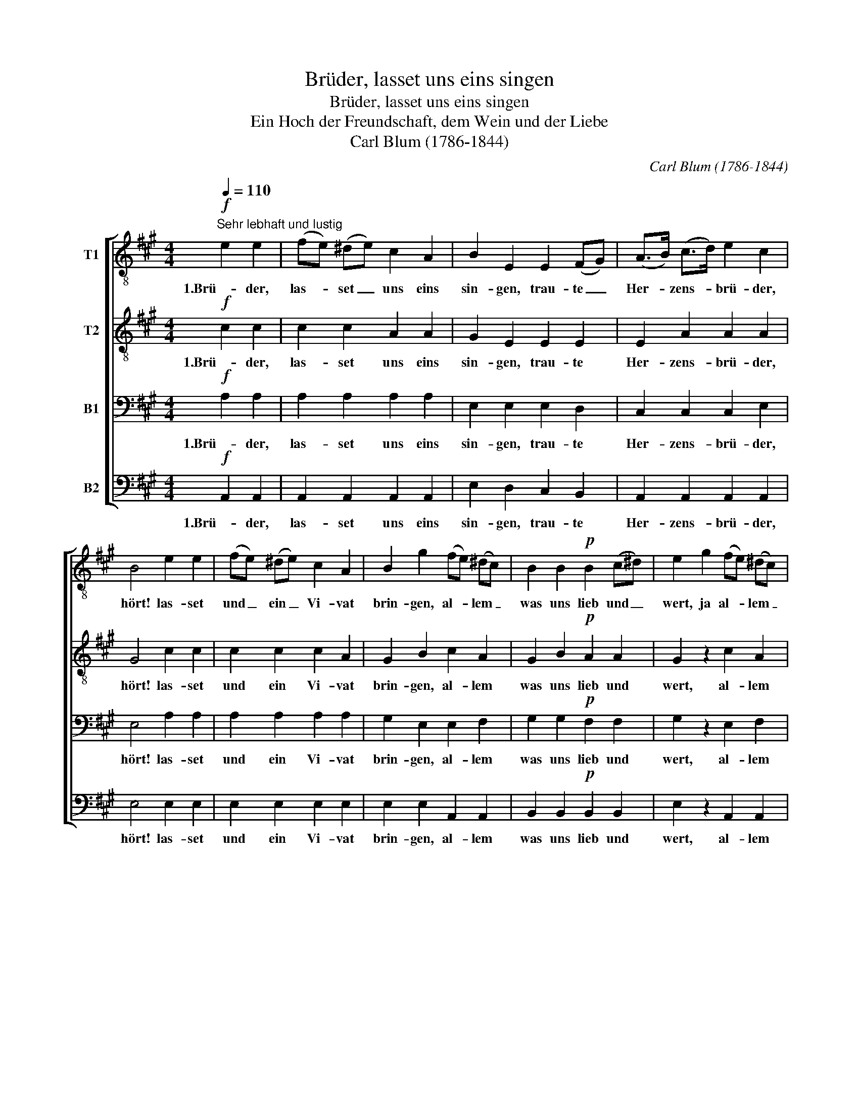 X:1
T:Brüder, lasset uns eins singen
T:Brüder, lasset uns eins singen
T:Ein Hoch der Freundschaft, dem Wein und der Liebe
T:Carl Blum (1786-1844)
C:Carl Blum (1786-1844)
%%score [ 1 2 3 4 ]
L:1/8
Q:1/4=110
M:4/4
K:A
V:1 treble-8 nm="T1"
V:2 treble-8 nm="T2"
V:3 bass nm="B1"
V:4 bass nm="B2"
V:1
"^Sehr lebhaft und lustig"!f! e2 e2 | (fe) (^de) c2 A2 | B2 E2 E2 (FG) | (A>B) (c>d) e2 c2 | %4
w: 1.Brü- der,|las- * set _ uns eins|sin- gen, trau- te _|Her- * zens- * brü- der,|
 B4 e2 e2 | (fe) (^de) c2 A2 | B2 g2 (fe) (^dc) | B2 B2!p! B2 (c^d) | e2 g2 (fe) (^dc) | %9
w: hört! las- set|und _ ein _ Vi- vat|brin- gen, al- * lem _|was uns lieb und _|wert, ja al- * lem _|
 B2 B2!f! a3 ^d | e4 E2 E2 | G2 E2 G2 B2 | d2 d2 E2 E2 | A2 E2 A2 c2 | e2 e2!f! A2 A2 | %15
w: was uns lieb und|wert. Soll die|Freu- de nicht ver-|ge- hen, muss Ge-|sang die Lust er-|hö- hen, da- rum|
 f2 f2 (f>a) (g>f) | e4 d2 d2 | c2 c2 B2 B2 | A2 z2!ff! c2 z2 |!ff! !>!e4 d2 d2 | c2 c2 B2 B2 | %21
w: las- set Ju- * bel- *|sang mi- schen|in den Be- cher-|klang! Klang!|Klang! mi- schen|in den Be- cher-|
 A4 A2 A2 | f2 f2 (f>a) (g>f) | e4 d2 d2 | c2 c2 B2 B2 | A2 z2!ff! c2 z2 | !>!e4 d2 d2 | %27
w: klang! Da- rum|las- set Ju- * bel- *|sang mi- schen|in den Be- cher-|klang! Klang!|Klang! mi- schen|
 c2 c2 B2 B2 | A4 |] %29
w: in den Be- cher-|klang!|
V:2
!f! c2 c2 | c2 c2 A2 A2 | G2 E2 E2 E2 | E2 A2 A2 A2 | G4 c2 c2 | c2 c2 c2 A2 | G2 B2 c2 A2 | %7
w: 1.Brü- der,|las- set uns eins|sin- gen, trau- te|Her- zens- brü- der,|hört! las- set|und ein Vi- vat|brin- gen, al- lem|
 G2 B2!p! A2 A2 | G2 z2 c2 A2 | G2 B2!f! B2 B2 | B4 E2 E2 | G2 E2 E2 G2 | B2 B2 E2 E2 | %13
w: was uns lieb und|wert, al- lem|was uns lieb und|wert. Soll die|Freu- de nicht ver-|ge- hen, muss Ge-|
 A2 E2 A2 A2 | c2 c2!f! A2 A2 | d2 d2 (d>f) (e>d) | c4 B2 B2 | A2 A2 G2 G2 | A2 z2!ff! c2 z2 | %19
w: sang die Lust er-|hö- hen, da- rum|las- set Ju- * bel- *|sang mi- schen|in den Be- cher-|klang! Klang!|
!ff! !>!c4 B2 B2 | A2 A2 G2 G2 | A4 A2 A2 | (FD) (FA) (d>f) (e>d) | c4 B2 B2 | A2 A2 G2 G2 | %25
w: Klang! mi- schen|in den Be- cher-|klang! Da- rum|las- * set _ Ju- * bel- *|sang mi- schen|in den Be- cher-|
 A2 z2!ff! c2 z2 | !>!c4 B2 B2 | A2 A2 G2 G2 | A4 |] %29
w: klang! Klang!|Klang! mi- schen|in den Be- cher-|klang!|
V:3
!f! A,2 A,2 | A,2 A,2 A,2 A,2 | E,2 E,2 E,2 D,2 | C,2 C,2 C,2 E,2 | E,4 A,2 A,2 | A,2 A,2 A,2 A,2 | %6
w: 1.Brü- der,|las- set uns eins|sin- gen, trau- te|Her- zens- brü- der,|hört! las- set|und ein Vi- vat|
 G,2 E,2 E,2 F,2 | G,2 G,2!p! F,2 F,2 | G,2 z2 E,2 F,2 | G,2 G,2!f! F,2 A,2 | G,4 E,2 E,2 | %11
w: brin- gen, al- lem|was uns lieb und|wert, al- lem|was uns lieb und|wert. Soll die|
 E,2 E,2 E,2 E,2 | E,2 E,2 E,2 E,2 | C,2 C,2 C,2 E,2 | C,2 C,2!f! A,2 A,2 | A,2 A,2 A,2 A,2 | %16
w: Freu- de nicht ver-|ge- hen, muss Ge-|sang die Lust er-|hö- hen, da- rum|las- set Ju- bel-|
 A,4 F,2 F,2 | A,2 E,2 E,2 E,2 | A,2 z2!ff! A,2 z2 |!ff! !>!A,4 F,2 F,2 | A,2 E,2 G,2 E,2 | %21
w: sang mi- schen|in den Be- cher-|klang! Klang!|Klang! mi- schen|in den Be- cher-|
 A,4 A,2 A,2 | A,2 A,2 A,2 A,2 | A,4 F,2 F,2 | A,2 E,2 G,2 E,2 | A,2 z2!ff! A,2 z2 | %26
w: klang! Da- rum|las- set Ju- bel-|sang mi- schen|in den Be- cher-|klang! Klang!|
 !>!A,4 F,2 F,2 | A,2 E,2 G,2 E,2 | A,4 |] %29
w: Klang! mi- schen|in den Be- cher-|klang!|
V:4
!f! A,,2 A,,2 | A,,2 A,,2 A,,2 A,,2 | E,2 D,2 C,2 B,,2 | A,,2 A,,2 A,,2 A,,2 | E,4 E,2 E,2 | %5
w: 1.Brü- der,|las- set uns eins|sin- gen, trau- te|Her- zens- brü- der,|hört! las- set|
 E,2 E,2 E,2 E,2 | E,2 E,2 A,,2 A,,2 | B,,2 B,,2!p! B,,2 B,,2 | E,2 z2 A,,2 A,,2 | %9
w: und ein Vi- vat|brin- gen, al- lem|was uns lieb und|wert, al- lem|
 B,,2 B,2!f! B,2 B,,2 | E,4 E,2 E,2 | (E,D) (CB,) (A,G,) (F,E,) | (E,^D,) (E,F,) (E,=D,) (C,B,,) | %13
w: was uns lieb und|wert. Soll die|Freu- * de _ nicht _ ver- *|ge- * hen, _ muss _ Ge- *|
 A,,2 A,,2 A,,2 A,,2 | A,,2 A,,2!f! A,,2 A,,2 | A,2 A,2 A,2 A,2 | A,,4 D,2 D,2 | E,2 E,2 E,2 E,2 | %18
w: sang die Lust er-|hö- hen, da- rum|las- set Ju- bel-|sang mi- schen|in den Be- cher-|
 A,2 z2!ff! A,2 z2 |!ff! !>!A,,4 D,2 D,2 | E,2 E,2 E,2 E,2 | A,4 A,2 A,2 | D,2 D,2 D,2 D,2 | %23
w: klang! Klang!|Klang! mi- schen|in den Be- cher-|klang! Da- rum|las- set Ju- bel-|
 A,,4 D,2 D,2 | E,2 E,2 E,2 E,2 | A,2 z2!ff! A,2 z2 | !>!A,,4 D,2 D,2 | E,2 E,2 E,2 E,2 | A,4 |] %29
w: sang mi- schen|in den Be- cher-|klang! Klang!|Klang! mi- schen|in den Be- cher-|klang!|

